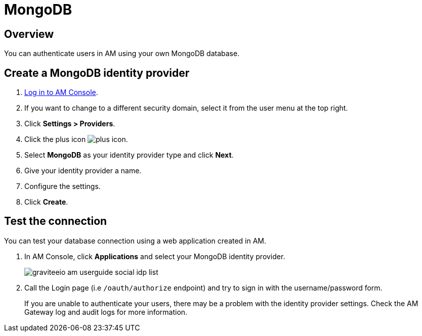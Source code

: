 = MongoDB
:page-sidebar: am_3_x_sidebar
:page-permalink: am/current/am_userguide_database_identity_provider_mongodb.html
:page-folder: am/user-guide
:page-layout: am

== Overview

You can authenticate users in AM using your own MongoDB database.

== Create a MongoDB identity provider

. link:/am/current/am_userguide_authentication.html[Log in to AM Console^].
. If you want to change to a different security domain, select it from the user menu at the top right.
. Click *Settings > Providers*.
. Click the plus icon image:icons/plus-icon.png[].
. Select *MongoDB* as your identity provider type and click *Next*.
. Give your identity provider a name.
. Configure the settings.
. Click *Create*.

== Test the connection

You can test your database connection using a web application created in AM.

. In AM Console, click *Applications* and select your MongoDB identity provider.
+
image::am/current/graviteeio-am-userguide-social-idp-list.png[]
+
. Call the Login page (i.e `/oauth/authorize` endpoint) and try to sign in with the username/password form.
+
If you are unable to authenticate your users, there may be a problem with the identity provider settings. Check the AM Gateway log and audit logs for more information.
